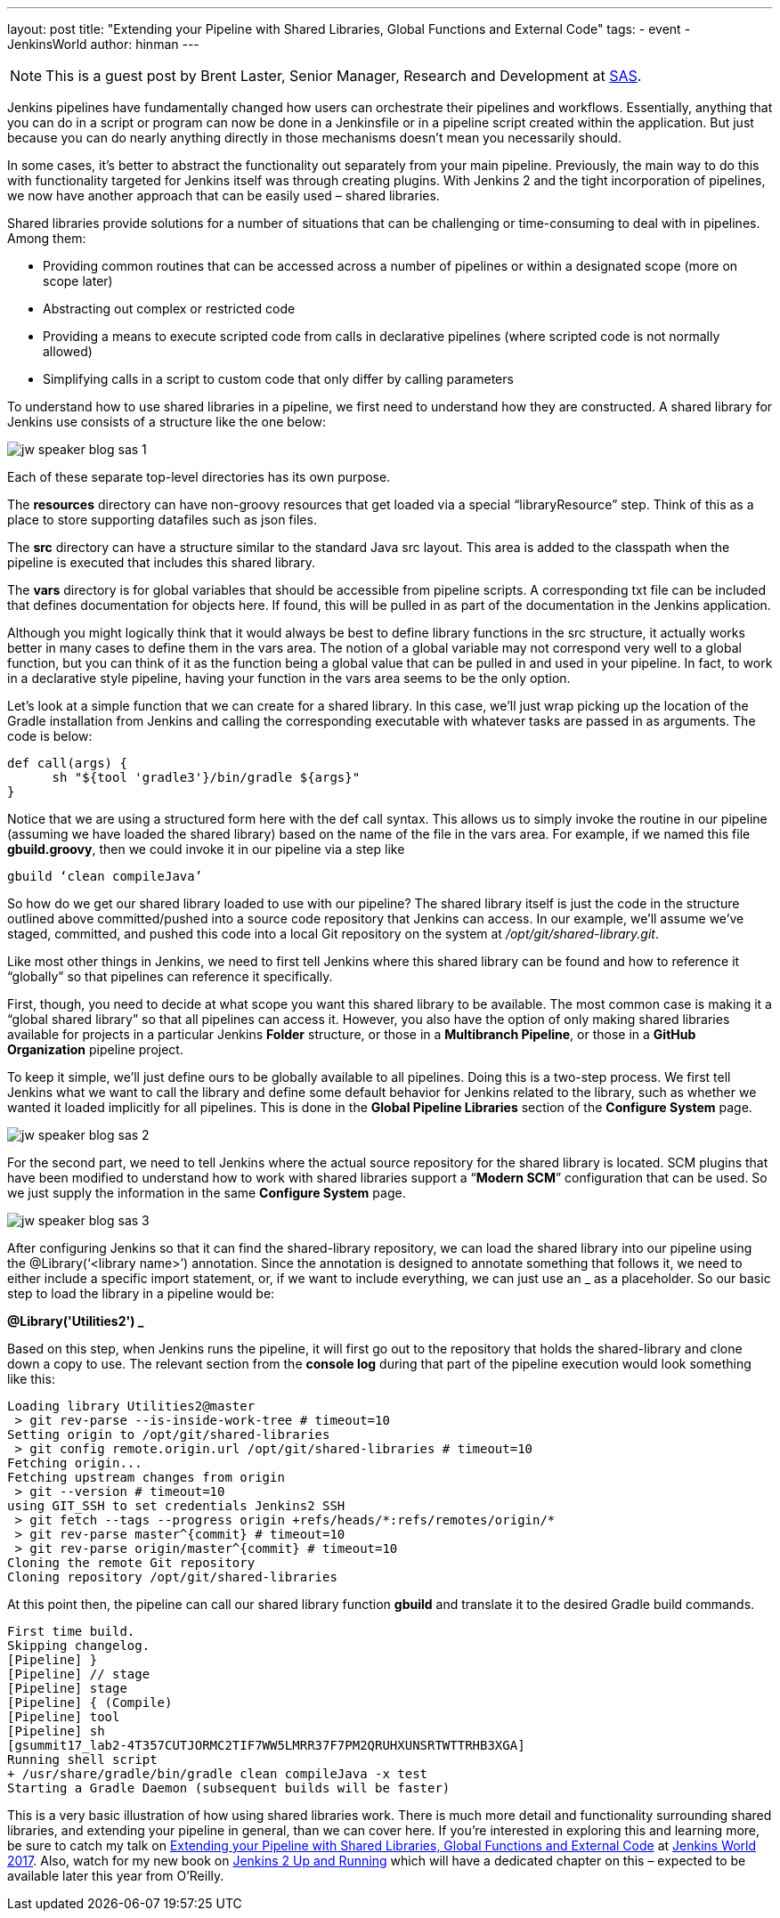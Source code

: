 ---
layout: post
title: "Extending your Pipeline with Shared Libraries, Global Functions and External Code"
tags:
- event
- JenkinsWorld
author: hinman
---

NOTE: This is a guest post by Brent Laster, Senior Manager, Research and Development at
link:https://www.sas.com/en_us/home.html[SAS].

Jenkins pipelines have fundamentally changed how users can orchestrate their pipelines and workflows.
Essentially, anything that you can do in a script or program can now be done in a Jenkinsfile or in a pipeline script created within the application.
But just because you can do nearly anything directly in those mechanisms doesn’t mean you necessarily should.


In some cases, it’s better to abstract the functionality out separately from your main pipeline.
Previously, the main way to do this with functionality targeted for Jenkins itself was through creating plugins.
With Jenkins 2 and the tight incorporation of pipelines, we now have another approach that can be easily used – shared libraries.


Shared libraries provide solutions for a number of situations that can be challenging or time-consuming to deal with in pipelines.
Among them:

* Providing common routines that can be accessed across a number of pipelines or within a designated scope (more on scope later)
* Abstracting out complex or restricted code
* Providing a means to execute scripted code from calls in declarative pipelines (where scripted code is not normally allowed)
* Simplifying calls in a script to custom code that only differ by calling parameters

To understand how to use shared libraries in a pipeline, we first need to understand how they are constructed.
A shared library for Jenkins use consists of a structure like the one below:

image:/images/post-images/2017-06-27/jw-speaker-blog-sas-1.png[role=center]

Each of these separate top-level directories has its own purpose.

The *resources* directory can have non-groovy resources that get loaded via a special “libraryResource” step.
Think of this as a place to store supporting datafiles such as json files.

The *src* directory can have a structure similar to the standard Java src layout.
This area is added to the classpath when the pipeline is executed that includes this shared library.

The *vars* directory is for global variables that should be accessible from pipeline scripts.
A corresponding txt file can be included that defines documentation for objects here.
If found, this will be pulled in as part of the documentation in the Jenkins application.

Although you might logically think that it would always be best to define library functions in the src structure, it actually works better in many cases to define them in the vars area.
The notion of a global variable may not correspond very well to a global function, but you can think of it as the function being a global value that can be pulled in and used in your pipeline.
In fact, to work in a declarative style pipeline, having your function in the vars area seems to be the only option.

Let’s look at a simple function that we can create for a shared library.
In this case, we’ll just wrap picking up the location of the Gradle installation from Jenkins and calling the corresponding executable with whatever tasks are passed in as arguments.
The code is below:

```
def call(args) {
      sh "${tool 'gradle3'}/bin/gradle ${args}"
}
```

Notice that we are using a structured form here with the def call syntax.
This allows us to simply invoke the routine in our pipeline (assuming we have loaded the shared library) based on the name of the file in the vars area.
For example, if we named this file *gbuild.groovy*, then we could invoke it in our pipeline via a step like

```
gbuild ‘clean compileJava’
```

So how do we get our shared library loaded to use with our pipeline? The shared library itself is just the code in the structure outlined above committed/pushed into a source code repository that Jenkins can access.
In our example, we’ll assume we’ve staged, committed, and pushed this code into a local Git repository on the system at _/opt/git/shared-library.git_.


Like most other things in Jenkins, we need to first tell Jenkins where this shared library can be found and how to reference it “globally” so that pipelines can reference it specifically.


First, though, you need to decide at what scope you want this shared library to be available.
The most common case is making it a “global shared library” so that all pipelines can access it.
However, you also have the option of only making shared libraries available for projects in a particular Jenkins *Folder* structure, or those in a *Multibranch Pipeline*, or those in a *GitHub Organization* pipeline project.

To keep it simple, we’ll just define ours to be globally available to all pipelines.
Doing this is a two-step process.
We first tell Jenkins what we want to call the library and define some default behavior for Jenkins related to the library, such as whether we wanted it loaded implicitly for all pipelines.
This is done in the *Global Pipeline Libraries* section of the *Configure System* page.

image:/images/post-images/2017-06-27/jw-speaker-blog-sas-2.png[role=center]

For the second part, we need to tell Jenkins where the actual source repository for the shared library is located.
 SCM plugins that have been modified to understand how to work with shared libraries support a “*Modern SCM*” configuration that can be used.
 So we just supply the information in the same *Configure System* page.

image:/images/post-images/2017-06-27/jw-speaker-blog-sas-3.png[role=center]

After configuring Jenkins so that it can find the shared-library repository, we can load the shared library into our pipeline using the @Library(‘<library name>’) annotation.
Since the annotation is designed to annotate something that follows it, we need to either include a specific import statement, or, if we want to include everything, we can just use an _ as a placeholder.
So our basic step to load the library in a pipeline would be:

*@Library('Utilities2') _*

Based on this step, when Jenkins runs the pipeline, it will first go out to the repository that holds the shared-library and clone down a copy to use.
The relevant section from the *console log* during that part of the pipeline execution would look something like this:

```
Loading library Utilities2@master
 > git rev-parse --is-inside-work-tree # timeout=10
Setting origin to /opt/git/shared-libraries
 > git config remote.origin.url /opt/git/shared-libraries # timeout=10
Fetching origin...
Fetching upstream changes from origin
 > git --version # timeout=10
using GIT_SSH to set credentials Jenkins2 SSH
 > git fetch --tags --progress origin +refs/heads/*:refs/remotes/origin/*
 > git rev-parse master^{commit} # timeout=10
 > git rev-parse origin/master^{commit} # timeout=10
Cloning the remote Git repository
Cloning repository /opt/git/shared-libraries
```

At this point then, the pipeline can call our shared library function *gbuild* and translate it to the desired Gradle build commands.

```
First time build.
Skipping changelog.
[Pipeline] }
[Pipeline] // stage
[Pipeline] stage
[Pipeline] { (Compile)
[Pipeline] tool
[Pipeline] sh
[gsummit17_lab2-4T357CUTJORMC2TIF7WW5LMRR37F7PM2QRUHXUNSRTWTTRHB3XGA]
Running shell script
+ /usr/share/gradle/bin/gradle clean compileJava -x test
Starting a Gradle Daemon (subsequent builds will be faster)
```

This is a very basic illustration of how using shared libraries work.
 There is much more detail and functionality surrounding shared libraries, and extending your pipeline in general, than we can cover here.
 If you’re interested in exploring this and learning more, be sure to catch my talk on link:https://jenkinsworld20162017.sched.com/event/ALMq/extending-your-pipeline-with-shared-libraries-global-functions-and-external-code?iframe=yes&w=100%25&sidebar=yes&bg=no[Extending your Pipeline with Shared Libraries, Global Functions and External Code] at link:https://www.cloudbees.com/jenkinsworld[Jenkins World 2017].
 Also, watch for my new book on link:https://www.amazon.com/Jenkins-Deployment-Pipeline-Generation-Automation/dp/1491979593/ref=sr_1_2?ie=UTF8&qid=1497984947&sr=8-2&keywords=Brent+laster[Jenkins 2 Up and Running] which will have a dedicated chapter on this – expected to be available later this year from O’Reilly.
